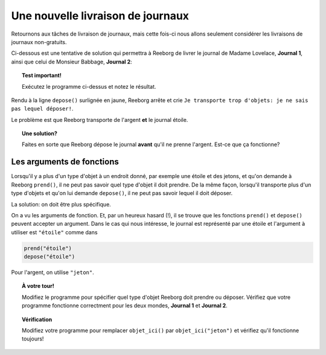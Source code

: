 Une nouvelle livraison de journaux
==================================

Retournons aux tâches de livraison de journaux, mais cette fois-ci nous
allons seulement considérer les livraisons de journaux non-gratuits.

Ci-dessous est une tentative de solution qui permettra à Reeborg de livrer le journal de
Madame Lovelace, **Journal 1**, ainsi que celui de Monsieur Babbage,
**Journal 2**:

.. code-block:: py3
    :emphasize-lines: 28

    from biblio import tourne_a_droite, demi_tour

    def monte_un_étage():
        tourne_a_gauche()
        avance()
        tourne_a_droite()
        avance()
        avance()

    def descend_un_étage():
        avance()
        avance()
        tourne_a_gauche()
        avance()
        tourne_a_droite()

    def prend_argent():
        while objet_ici():
            prend()

    # === Fin des définitions ===

    prend()        # prend le journal "étoile"
    while not objet_ici():
        monte_un_étage()

    prend_argent()
    depose()       # dépose le journal "étoile"
    demi_tour()
    while not au_but() :
        descend_un_étage()

.. topic:: Test important!

    Exécutez le programme ci-dessus et notez le résultat.


Rendu à la ligne ``depose()`` surlignée en jaune, Reeborg arrête
et crie ``Je transporte trop d'objets: je ne sais pas lequel déposer!``.

Le problème est que Reeborg transporte de l'argent **et** le journal
étoile.

.. topic:: Une solution?

    Faites en sorte que Reeborg dépose le journal **avant** qu'il
    ne prenne l'argent.   Est-ce que ça fonctionne?

Les arguments de fonctions
---------------------------

Lorsqu'il y a plus d'un type d'objet à un endroit donné, par exemple une
étoile et des jetons, et qu'on demande
à Reeborg ``prend()``, il ne peut pas savoir quel type d'objet il doit
prendre.  De la même façon, lorsqu'il transporte plus d'un type d'objets et
qu'on lui demande ``depose()``, il ne peut pas savoir lequel il doit déposer.

La solution: on doit être plus spécifique.

On a vu les arguments de fonction.  Et, par un heureux hasard (!), il
se trouve que les fonctions ``prend()`` et ``depose()`` peuvent accepter
un argument.   Dans le cas qui nous intéresse, le journal est représenté
par une étoile et l'argument à utiliser est ``"étoile"`` comme dans

.. code-block:: py3

    prend("étoile")
    depose("étoile")

Pour l'argent, on utilise ``"jeton"``.

.. topic:: À votre tour!

   Modifiez le programme pour spécifier quel type d'objet Reeborg doit
   prendre ou déposer.  Vérifiez que votre programme fonctionne correctment
   pour les deux mondes, **Journal 1** et **Journal 2**.

.. topic:: Vérification

   Modifiez votre programme pour remplacer ``objet_ici()`` par
   ``objet_ici("jeton")`` et vérifiez qu'il fonctionne toujours!
